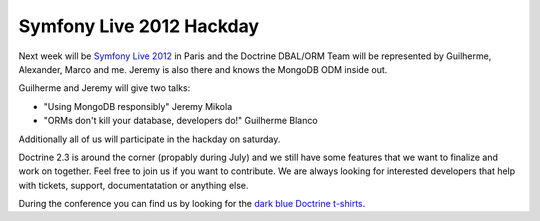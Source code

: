 Symfony Live 2012 Hackday
=========================

Next week will be `Symfony Live 2012 <http://paris2012.live.symfony.com/>`_ in
Paris and the Doctrine DBAL/ORM Team will be represented by Guilherme, Alexander, Marco
and me. Jeremy is also there and knows the MongoDB ODM inside out.

Guilherme and Jeremy will give two talks:

- "Using MongoDB responsibly" Jeremy Mikola 
- "ORMs don't kill your database, developers do!" Guilherme Blanco 

Additionally all of us will participate in the hackday on saturday.

Doctrine 2.3 is around the corner (propably during July) and we still have some
features that we want to finalize and work on together. Feel free to join us if
you want to contribute. We are always looking for interested developers that
help with tickets, support, documentatation or anything else.

During the conference you can find us by looking for the `dark blue Doctrine
t-shirts <http://distilleryimage8.instagram.com/30f1aa1ea9d311e1a92a1231381b6f02_7.jpg>`_.

.. author:: beberlei <kontakt@beberlei.de>
.. categories:: none
.. tags:: none
.. comments::
